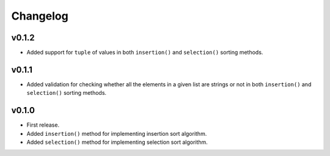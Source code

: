 Changelog
=========

v0.1.2
------

- Added support for ``tuple`` of values in both ``insertion()`` and ``selection()`` sorting methods.

v0.1.1
------

- Added validation for checking whether all the elements in a given list are strings or not in both ``insertion()`` and ``selection()`` sorting methods.

v0.1.0
------

- First release.
- Added ``insertion()`` method for implementing insertion sort algorithm.
- Added ``selection()`` method for implementing selection sort algorithm.
